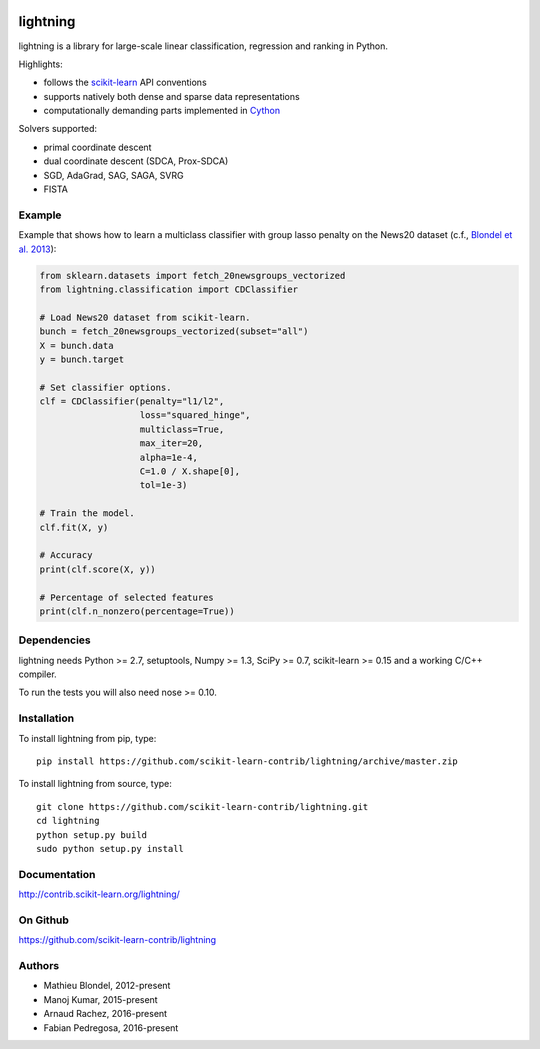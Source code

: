 .. -*- mode: rst -*-

.. image:: https://travis-ci.org/scikit-learn-contrib/lightning.svg?branch=master
    :target: https://travis-ci.org/scikit-learn-contrib/lightning

.. image:: https://ci.appveyor.com/api/projects/status/onn6yba9ckerlvme/branch/master?svg=true
    :target: https://ci.appveyor.com/project/fabianp/lightning-bpc6r/branch/master

lightning
==========

lightning is a library for large-scale linear classification, regression and
ranking in Python.

Highlights:

- follows the `scikit-learn <http://scikit-learn.org>`_ API conventions
- supports natively both dense and sparse data representations
- computationally demanding parts implemented in `Cython <http://cython.org>`_

Solvers supported:

- primal coordinate descent
- dual coordinate descent (SDCA, Prox-SDCA)
- SGD, AdaGrad, SAG, SAGA, SVRG
- FISTA

Example
-------

Example that shows how to learn a multiclass classifier with group lasso
penalty on the News20 dataset (c.f., `Blondel et al. 2013
<http://www.mblondel.org/publications/mblondel-mlj2013.pdf>`_):

.. code-block:: python

    from sklearn.datasets import fetch_20newsgroups_vectorized
    from lightning.classification import CDClassifier

    # Load News20 dataset from scikit-learn.
    bunch = fetch_20newsgroups_vectorized(subset="all")
    X = bunch.data
    y = bunch.target

    # Set classifier options.
    clf = CDClassifier(penalty="l1/l2",
                       loss="squared_hinge",
                       multiclass=True,
                       max_iter=20,
                       alpha=1e-4,
                       C=1.0 / X.shape[0],
                       tol=1e-3)

    # Train the model.
    clf.fit(X, y)

    # Accuracy
    print(clf.score(X, y))

    # Percentage of selected features
    print(clf.n_nonzero(percentage=True))

Dependencies
------------

lightning needs Python >= 2.7, setuptools, Numpy >= 1.3, SciPy >= 0.7,
scikit-learn >= 0.15 and a working C/C++ compiler.

To run the tests you will also need nose >= 0.10.

Installation
------------

To install lightning from pip, type::

    pip install https://github.com/scikit-learn-contrib/lightning/archive/master.zip

To install lightning from source, type::

  git clone https://github.com/scikit-learn-contrib/lightning.git
  cd lightning
  python setup.py build
  sudo python setup.py install

Documentation
-------------

http://contrib.scikit-learn.org/lightning/

On Github
---------

https://github.com/scikit-learn-contrib/lightning


Authors
-------

- Mathieu Blondel, 2012-present
- Manoj Kumar, 2015-present
- Arnaud Rachez, 2016-present
- Fabian Pedregosa, 2016-present
